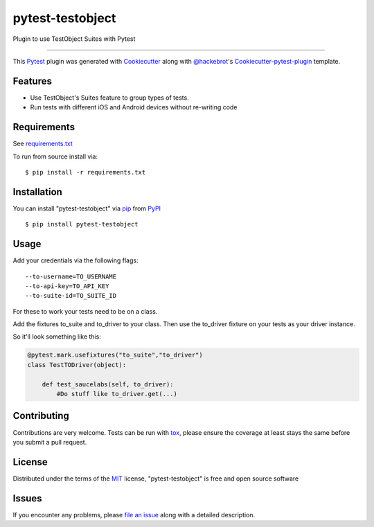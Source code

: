 =================
pytest-testobject
=================

.. image:: https://travis-ci.org/enriquegh/pytest-testobject.svg?branch=master
    :target: https://travis-ci.org/enriquegh/pytest-testobject
    :alt: See Build Status on Travis CI

.. image:: https://ci.appveyor.com/api/projects/status/github/enriquegh/pytest-testobject?branch=master
    :target: https://ci.appveyor.com/project/enriquegh/pytest-testobject/branch/master
    :alt: See Build Status on AppVeyor

Plugin to use TestObject Suites with Pytest

----

This `Pytest`_ plugin was generated with `Cookiecutter`_ along with `@hackebrot`_'s `Cookiecutter-pytest-plugin`_ template.


Features
--------

* Use TestObject's Suites feature to group types of tests.
* Run tests with different iOS and Android devices without re-writing code


Requirements
------------

See `requirements.txt`_

To run from source install via:
::

 $ pip install -r requirements.txt


Installation
------------

You can install "pytest-testobject" via `pip`_ from `PyPI`_
::

 $ pip install pytest-testobject


Usage
-----

Add your credentials via the following flags:

::

 --to-username=TO_USERNAME
 --to-api-key=TO_API_KEY
 --to-suite-id=TO_SUITE_ID


For these to work your tests need to be on a class.

Add the fixtures to_suite and to_driver to your class.
Then use the to_driver fixture on your tests as your driver instance.

So it'll look something like this:

.. code-block:: python

    @pytest.mark.usefixtures("to_suite","to_driver")
    class TestTODriver(object):

        def test_saucelabs(self, to_driver):
            #Do stuff like to_driver.get(...)

Contributing
------------
Contributions are very welcome. Tests can be run with `tox`_, please ensure
the coverage at least stays the same before you submit a pull request.

License
-------

Distributed under the terms of the `MIT`_ license, "pytest-testobject" is free and open source software


Issues
------

If you encounter any problems, please `file an issue`_ along with a detailed description.

.. _`Cookiecutter`: https://github.com/audreyr/cookiecutter
.. _`@hackebrot`: https://github.com/hackebrot
.. _`MIT`: http://opensource.org/licenses/MIT
.. _`BSD-3`: http://opensource.org/licenses/BSD-3-Clause
.. _`GNU GPL v3.0`: http://www.gnu.org/licenses/gpl-3.0.txt
.. _`Apache Software License 2.0`: http://www.apache.org/licenses/LICENSE-2.0
.. _`cookiecutter-pytest-plugin`: https://github.com/pytest-dev/cookiecutter-pytest-plugin
.. _`file an issue`: https://github.com/enriquegh/pytest-testobject/issues
.. _`pytest`: https://github.com/pytest-dev/pytest
.. _`tox`: https://tox.readthedocs.io/en/latest/
.. _`pip`: https://pypi.python.org/pypi/pip/
.. _`PyPI`: https://pypi.python.org/pypi
.. _`requirements.txt`: requirements.txt